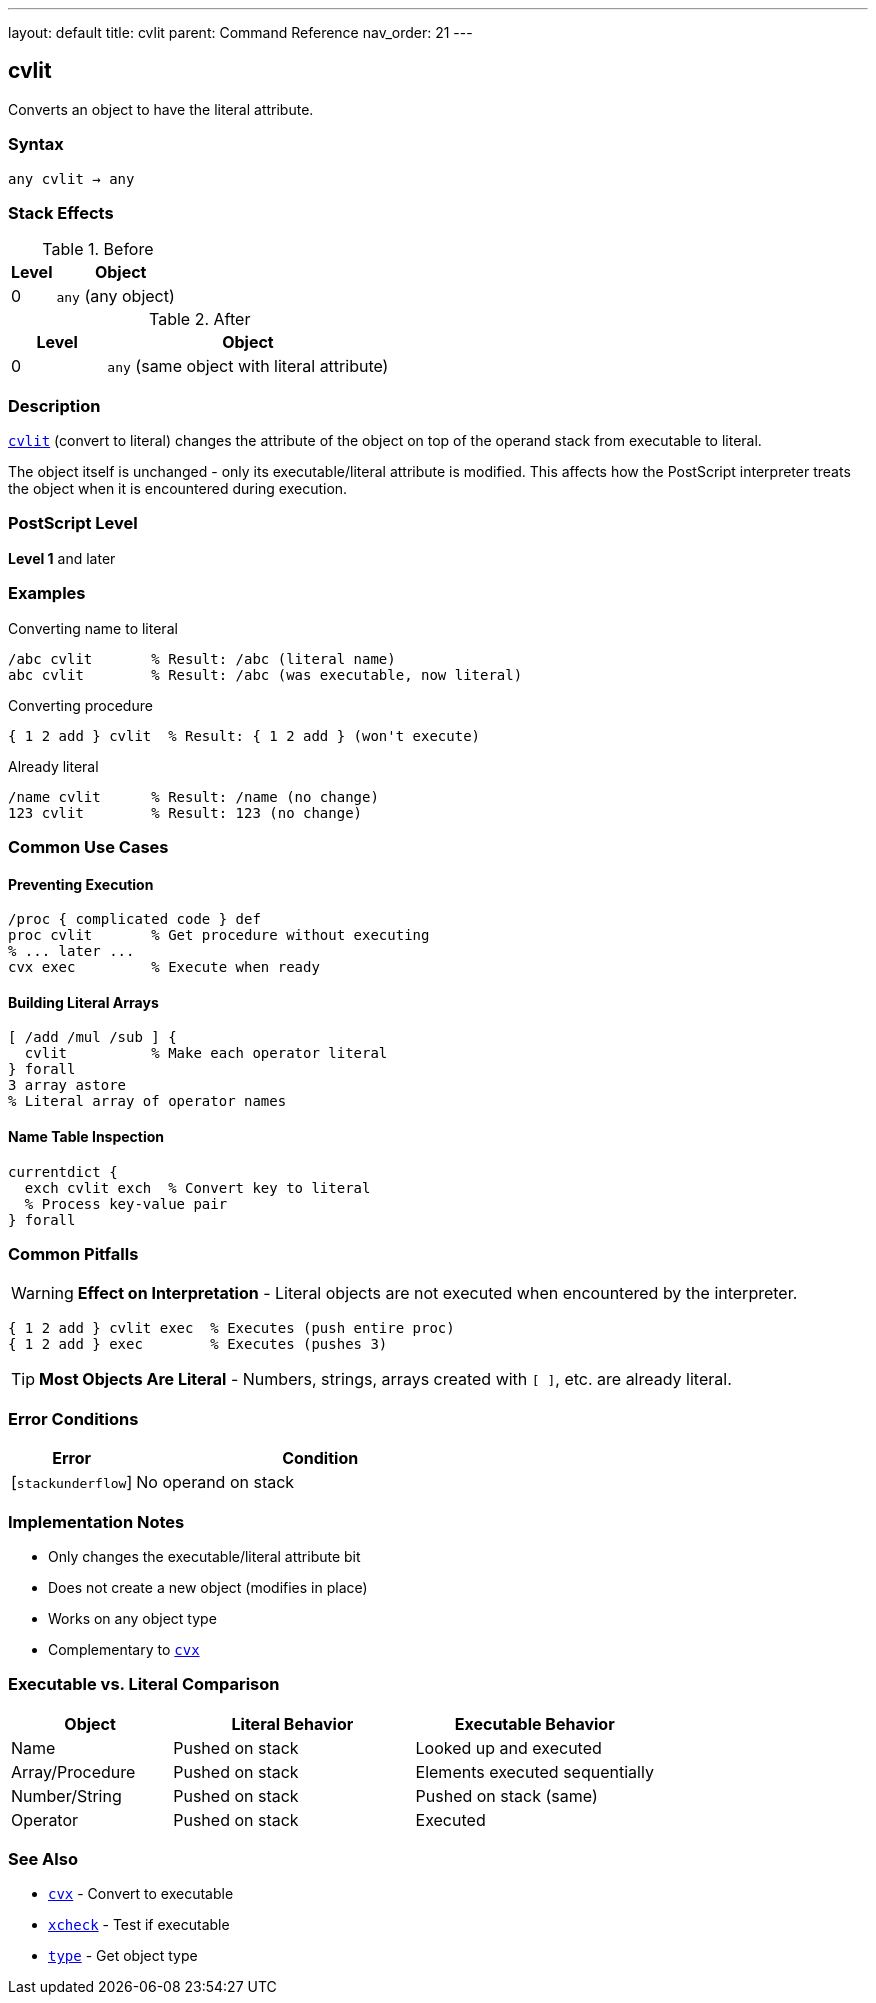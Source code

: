 ---
layout: default
title: cvlit
parent: Command Reference
nav_order: 21
---

== cvlit

Converts an object to have the literal attribute.

=== Syntax

----
any cvlit → any
----

=== Stack Effects

.Before
[cols="1,3"]
|===
| Level | Object

| 0
| `any` (any object)
|===

.After
[cols="1,3"]
|===
| Level | Object

| 0
| `any` (same object with literal attribute)
|===

=== Description

link:/commands/references/cvlit/[`cvlit`] (convert to literal) changes the attribute of the object on top of the operand stack from executable to literal.

The object itself is unchanged - only its executable/literal attribute is modified. This affects how the PostScript interpreter treats the object when it is encountered during execution.

=== PostScript Level

*Level 1* and later

=== Examples

.Converting name to literal
[source,postscript]
----
/abc cvlit       % Result: /abc (literal name)
abc cvlit        % Result: /abc (was executable, now literal)
----

.Converting procedure
[source,postscript]
----
{ 1 2 add } cvlit  % Result: { 1 2 add } (won't execute)
----

.Already literal
[source,postscript]
----
/name cvlit      % Result: /name (no change)
123 cvlit        % Result: 123 (no change)
----

=== Common Use Cases

==== Preventing Execution

[source,postscript]
----
/proc { complicated code } def
proc cvlit       % Get procedure without executing
% ... later ...
cvx exec         % Execute when ready
----

==== Building Literal Arrays

[source,postscript]
----
[ /add /mul /sub ] {
  cvlit          % Make each operator literal
} forall
3 array astore
% Literal array of operator names
----

==== Name Table Inspection

[source,postscript]
----
currentdict {
  exch cvlit exch  % Convert key to literal
  % Process key-value pair
} forall
----

=== Common Pitfalls

WARNING: *Effect on Interpretation* - Literal objects are not executed when encountered by the interpreter.

[source,postscript]
----
{ 1 2 add } cvlit exec  % Executes (push entire proc)
{ 1 2 add } exec        % Executes (pushes 3)
----

TIP: *Most Objects Are Literal* - Numbers, strings, arrays created with `[ ]`, etc. are already literal.

=== Error Conditions

[cols="1,3"]
|===
| Error | Condition

| [`stackunderflow`]
| No operand on stack
|===

=== Implementation Notes

* Only changes the executable/literal attribute bit
* Does not create a new object (modifies in place)
* Works on any object type
* Complementary to link:/commands/references/cvx/[`cvx`]

=== Executable vs. Literal Comparison

[cols="2,3,3"]
|===
| Object | Literal Behavior | Executable Behavior

| Name
| Pushed on stack
| Looked up and executed

| Array/Procedure
| Pushed on stack
| Elements executed sequentially

| Number/String
| Pushed on stack
| Pushed on stack (same)

| Operator
| Pushed on stack
| Executed
|===

=== See Also

* link:/commands/references/cvx/[`cvx`] - Convert to executable
* link:/commands/references/xcheck/[`xcheck`] - Test if executable
* link:/commands/references/type/[`type`] - Get object type